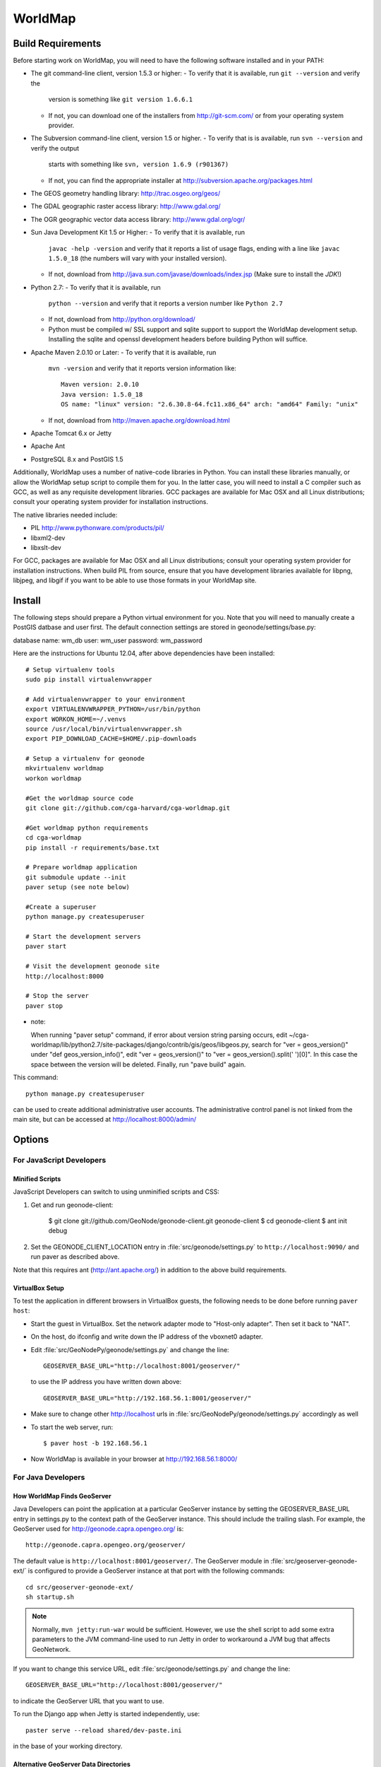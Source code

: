 =========
 WorldMap
=========

Build Requirements
==================

Before starting work on WorldMap, you will need to have the following
software installed and in your PATH:

* The git command-line client, version 1.5.3 or higher:
  - To verify that it is available, run ``git --version`` and verify the
    version is something like ``git version 1.6.6.1``
  - If not, you can download one of the installers from http://git-scm.com/ or
    from your operating system provider.

* The Subversion command-line client, version 1.5 or higher.
  - To verify that is is available, run ``svn --version`` and verify the output
    starts with something like ``svn, version 1.6.9 (r901367)``
  - If not, you can find the appropriate installer at
    http://subversion.apache.org/packages.html

* The GEOS geometry handling library: http://trac.osgeo.org/geos/

* The GDAL geographic raster access library: http://www.gdal.org/

* The OGR geographic vector data access library: http://www.gdal.org/ogr/

* Sun Java Development Kit 1.5 or Higher: 
  - To verify that it is available, run
    ``javac -help -version`` and verify that it reports a list of usage flags,
    ending with a line like ``javac 1.5.0_18`` (the numbers will vary with your
    installed version).
  - If not, download from http://java.sun.com/javase/downloads/index.jsp 
    (Make sure to install the *JDK*!) 

* Python 2.7:
  - To verify that it is available, run 
    ``python --version`` and verify that it reports a version number like
    ``Python 2.7``
  - If not, download from http://python.org/download/
  - Python must be compiled w/ SSL support and sqlite support to
    support the WorldMap development setup.  Installing the sqlite and
    openssl development headers before building Python will suffice.

* Apache Maven 2.0.10 or Later:
  - To verify that it is available, run
    ``mvn -version`` and verify that it reports version information like::
        
      Maven version: 2.0.10
      Java version: 1.5.0_18
      OS name: "linux" version: "2.6.30.8-64.fc11.x86_64" arch: "amd64" Family: "unix"

  - If not, download from http://maven.apache.org/download.html

* Apache Tomcat 6.x or Jetty

* Apache Ant

* PostgreSQL 8.x and PostGIS 1.5


Additionally, WorldMap uses a number of native-code libraries in Python.  You
can install these libraries manually, or allow the WorldMap setup script to
compile them for you.   In the latter case, you will need to install a C
compiler such as GCC, as well as any requisite development libraries.  GCC
packages are available for Mac OSX and all Linux distributions; consult your
operating system provider for installation instructions.

The native libraries needed include:

* PIL http://www.pythonware.com/products/pil/

* libxml2-dev

* libxslt-dev

For GCC, packages are available for Mac OSX and all Linux distributions;
consult your operating system provider for installation instructions.  When
build PIL from source, ensure that you have development libraries available for
libpng, libjpeg, and libgif if you want to be able to use those formats in your
WorldMap site.


Install
=======


The following steps should prepare a Python virtual environment for you.  Note that you will need 
to manually create a PostGIS datbase and user first.  The default connection settings are
stored in geonode/settings/base.py:

database name: wm_db
user: wm_user
password: wm_password

Here are the instructions for Ubuntu 12.04, after above dependencies have been installed::

  # Setup virtualenv tools
  sudo pip install virtualenvwrapper

  # Add virtualenvwrapper to your environment
  export VIRTUALENVWRAPPER_PYTHON=/usr/bin/python
  export WORKON_HOME=~/.venvs
  source /usr/local/bin/virtualenvwrapper.sh
  export PIP_DOWNLOAD_CACHE=$HOME/.pip-downloads

  # Setup a virtualenv for geonode
  mkvirtualenv worldmap
  workon worldmap

  #Get the worldmap source code
  git clone git://github.com/cga-harvard/cga-worldmap.git

  #Get worldmap python requirements
  cd cga-worldmap
  pip install -r requirements/base.txt

  # Prepare worldmap application
  git submodule update --init
  paver setup (see note below)

  #Create a superuser
  python manage.py createsuperuser

  # Start the development servers
  paver start

  # Visit the development geonode site
  http://localhost:8000

  # Stop the server
  paver stop




* note:

  When running "paver setup" command, if error about version string parsing occurs,
  edit ~/cga-worldmap/lib/python2.7/site-packages/django/contrib/gis/geos/libgeos.py,
  search for "ver = geos_version()" under "def geos_version_info()", 
  edit "ver = geos_version()" to "ver = geos_version().split(' ')[0]".
  In this case the space between the version will be deleted.
  Finally, run "pave build" again.

This command::

  python manage.py createsuperuser

can be used to create additional administrative user accounts.  The administrative control panel is not
linked from the main site, but can be accessed at http://localhost:8000/admin/

Options
=======

For JavaScript Developers
-------------------------

Minified Scripts
................

JavaScript Developers can switch to using unminified scripts and CSS:

1. Get and run geonode-client:

    $ git clone git://github.com/GeoNode/geonode-client.git geonode-client
    $ cd geonode-client
    $ ant init debug

2. Set the GEONODE_CLIENT_LOCATION entry in :file:`src/geonode/settings.py` to
   ``http://localhost:9090/`` and run paver as described above.

Note that this requires ant (http://ant.apache.org/) in addition to the above
build requirements.

VirtualBox Setup
................

To test the application in different browsers in VirtualBox guests, the
following needs to be done before running ``paver host``:

* Start the guest in VirtualBox. Set the network adapter mode to
  "Host-only adapter". Then set it back to "NAT".

* On the host, do ifconfig and write down the IP address of the vboxnet0
  adapter.

* Edit :file:`src/GeoNodePy/geonode/settings.py` and change the line::

    GEOSERVER_BASE_URL="http://localhost:8001/geoserver/"

  to use the IP address you have written down above::

    GEOSERVER_BASE_URL="http://192.168.56.1:8001/geoserver/"

* Make sure to change other http://localhost urls in
  :file:`src/GeoNodePy/geonode/settings.py` accordingly as well

* To start the web server, run::

    $ paver host -b 192.168.56.1

* Now WorldMap is available in your browser at http://192.168.56.1:8000/


For Java Developers
-------------------

How WorldMap Finds GeoServer
...........................

Java Developers can point the application at a particular GeoServer instance by
setting the GEOSERVER_BASE_URL entry in settings.py to the context path of the
GeoServer instance.  This should include the trailing slash.  For example, the
GeoServer used for http://geonode.capra.opengeo.org/ is::

    http://geonode.capra.opengeo.org/geoserver/

The default value is ``http://localhost:8001/geoserver/``.  The GeoServer module
in :file:`src/geoserver-geonode-ext/` is configured to provide a GeoServer
instance at that port with the following commands::
   
    cd src/geoserver-geonode-ext/
    sh startup.sh

.. note:: 
    Normally, ``mvn jetty:run-war`` would be sufficient.  However, we use the
    shell script to add some extra parameters to the JVM command-line used to
    run Jetty in order to workaround a JVM bug that affects GeoNetwork.

If you want to change this service URL, edit :file:`src/geonode/settings.py` and
change the line::
  
    GEOSERVER_BASE_URL="http://localhost:8001/geoserver/"

to indicate the GeoServer URL that you want to use. 

To run the Django app when Jetty is started independently, use::

    paster serve --reload shared/dev-paste.ini

in the base of your working directory.


Alternative GeoServer Data Directories
......................................

This server defaults to using :file:`gs-data/` as the data directory by default.
If you need you need to use an alternative data directory, you can specify it
by editing ``startup.sh`` to specify a different data directory::
 
    -DGEOSERVER_DATA_DIR=/home/me/mydata/ 

For Deployment
--------------

Email
.....

Adding an email gateway to WorldMap can be very useful, the two main reasons are
the ``ADMINS`` and ``REGISTRATION_OPEN`` settings explained below.

Here is a sample configuration to setup a Gmail account as the email gateway::

    EMAIL_BACKEND = 'django.core.mail.backends.smtp.EmailBackend'
    EMAIL_HOST = 'smtp.gmail.com'
    EMAIL_HOST_USER = 'foo@gmail.com'
    EMAIL_HOST_PASSWORD = 'bar'
    EMAIL_PORT = 587
    EMAIL_USE_TLS = True

More informacion can be found in the django docs::

    http://docs.djangoproject.com/en/dev/ref/settings/?from=olddocs#email-backend

ADMINS
......

When ``DEBUG=False`` django will not display the usual error page, but will
email the people in the ADMINS tuple with the error traceback::

    ADMINS = (
        ('Carlos Valderrama', 'carlos.valderrama@gmail.com'),
        ('Diego Maradona', 'diego.maradona@gmail.com'),
    )

REGISTRATION_OPEN
.................

In order to let people autoregister to the WorldMap, set::

    REGISTRATION_OPEN=True

This needs email to be configured and your website's domain name properly set in
the Sites application (the default is example.com)::

    http://localhost:8000/admin/sites/site/1


POSTGIS INTEGRATION
.................
To automatically import uploaded shapefiles to a PostGIS database, open the settings.py file and set  'DB_DATASTORE' to 'True'.
Then assign the appropriate connection values to the other DB_DATASTORE_* settings below it:

DB_DATASTORE_NAME = '<Name of your PostGIS database>'
DB_DATASTORE_USER = '<Database user name>'
DB_DATASTORE_PASSWORD = '<Database user password>'
DB_DATASTORE_HOST = '<Database hostname (typically localhost)'
DB_DATASTORE_PORT = '<Database port (typically 5432)>'
DB_DATASTORE_TYPE='postgis'


TILE CACHING
.............
Create or edit the 'gwc-gs.xml' file under the gwc directory within your GeoServer data directory:
<GeoServerGWCConfig>
   <directWMSIntegrationEnabled>true</directWMSIntegrationEnabled>
   <WMSCEnabled>true</WMSCEnabled>
   <WMTSEnabled>true</WMTSEnabled>
   <TMSEnabled>true</TMSEnabled>
   <cacheLayersByDefault>true</cacheLayersByDefault>
   <cacheNonDefaultStyles>true</cacheNonDefaultStyles>
   <metaTilingX>4</metaTilingX>
   <metaTilingY>4</metaTilingY>
   <defaultCachingGridSetIds>
     <string>EPSG:900913</string>
   </defaultCachingGridSetIds>
   <defaultCoverageCacheFormats>
     <string>image/jpeg</string>
   </defaultCoverageCacheFormats>
   <defaultVectorCacheFormats>
     <string>image/png</string>
   </defaultVectorCacheFormats>
   <defaultOtherCacheFormats>
     <string>image/png</string>
   </defaultOtherCacheFormats>
</GeoServerGWCConfig>


GAZETTEER
..............
The gazetteer is disabled by default because it adds a bit of complexity to the setup process.
It should be enabled only if PostGIS integration is also enabled.

In your settings.py file:
* uncomment the following in INSTALLED_APPS:
    * #geonode.gazetteer,
* uncomment and modify if necessary the entire "GAZETTEER SETTINGS" section

If you want to enable full-text search for the gazetteer, run the following commands in the DB_DATASTORE database:
    ALTER TABLE gazetteer_gazetteerentry ADD COLUMN placename_tsv tsvector;
    CREATE INDEX placename_tsv_index on gazetteer_gazetteerentry using gin(placename_tsv);
    UPDATE gazetteer_gazetteerentry SET text_search =
         to_tsvector('english', coalesce(place_name,''));
    CREATE TRIGGER tsvectorupdate BEFORE INSERT OR UPDATE
      ON gazetteer_gazetteerentry FOR EACH ROW EXECUTE PROCEDURE
      tsvector_update_trigger(placename_tsv, 'pg_catalog.english', place_name);

and then set GAZETTEER_FULLTEXTSEARCH = True in settings



QUEUE
..............
WorldMap can now optionally make use of Celery (http://celeryproject.org/) to send certain tasks (updating
the gazetteer, updating layer boundaries after creating/editing features) to a job queue
where they will be processed later.

In your settings.py file, uncomment the following in INSTALLED_APPS:
* #'geonode.queue',
* #'djcelery',
* #'djkombu',

The run interval is determined by QUEUE_INTERVAL - the default is 10 minutes.

You will need to manually setup and run the celery processes on your server.  For basic
instructions on doing so see  :file:`docs/deploy/celery_queue.txt`



ALTERNATE LAYER-SPECIFIC SECURITY SYSTEM
...........................................................................................
Place config.xml file in geoserver's data/security/auth/geonodeAuthProvider:

<org.geonode.security.GeoNodeAuthProviderConfig>
  <id>-53e27318:1396869cb2d:-7fef</id>
  <name>geonodeAuthProvider</name>
  <className>org.geonode.security.GeoNodeAuthenticationProvider</className>
  <baseUrl>http://localhost:8000/</baseUrl>
</org.geonode.security.GeoNodeAuthProviderConfig>

Change baseUrl if necessary.


In WEB-INF/web.xml, add the following, and change the user/password values:
    <context-param>
        <param-name>org.geonode.security.databaseSecurityClient.url</param-name>
        <param-value>jdbc:postgresql://localhost:5432/worldmap?user=wmuser&amp;password=wmus3r2012</param-value>
    </context-param>

Add the function in src/geoserver-geonode-ext/src/main/resources/org/geonode/security/geonode_authorize_layer.sql to the worldmap database



Directory Structure
===================

* docs/ - Documentation based on Sphinx
* pavement.py - Main build script.
* shared/ - Configuration files and support files for the installer.
* src/ - Source code for the java, javascript and python modules. Split in:

    * geonode-client/ - the JavaScript/CSS for general apps (the Map editor,
      search, embedded viewer...)
    * GeoNodePy/ - the Python/Django modules.  Inside, geonode/ is the "core".
    * geoserver-geonode-ext/ - the GeoServer extensions used by the GeoNode.
      Actually, the build script for this project is set up to create a WAR
      that includes those extensions, not just a bundle with the extension.

GPL License
=======

WorldMap is free software: you can redistribute it and/or modify
it under the terms of the GNU General Public License as published by
the Free Software Foundation, either version 3 of the License, or
(at your option) any later version.

WorldMap is distributed in the hope that it will be useful,
but WITHOUT ANY WARRANTY; without even the implied warranty of
MERCHANTABILITY or FITNESS FOR A PARTICULAR PURPOSE.  See the
GNU General Public License for more details.

You should have received a copy of the GNU General Public License
along with WorldMap.  If not, see <http://www.gnu.org/licenses/>.

WorldMap is Copyright 2011 President and Fellows of Harvard College

